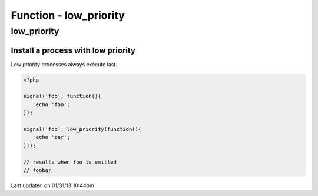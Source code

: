 .. low_priority.php generated using docpx on 01/31/13 10:44pm


Function - low_priority
***********************

low_priority
============

.. function:: low_priority($process)


    Registers the given process to have a low priority.
    
    Processes registered with a low priority will be executed after those with 
    a high and default priority.
    
    This allows for controlling the order of processes rather than using FIFO.
    
    A low priority process is useful when multiple processes will execute and it 
    must always be one of the very last to run.
    
    This registers the priority as *PHP_INT_MAX*.
    
    .. note::
    
       This is not an interruption.
       
       Installed interruptions will still be executed after a low priority 
       process.

    :param callable|process: PHP Callable or \XPSPL\Process.

    :rtype: object Process


Install a process with low priority
###################################

Low priority processes always execute last.

.. code-block:: php

   <?php
   
   signal('foo', function(){
       echo 'foo';
   });
   
   signal('foo', low_priority(function(){
       echo 'bar';
   }));

   // results when foo is emitted
   // foobar




Last updated on 01/31/13 10:44pm